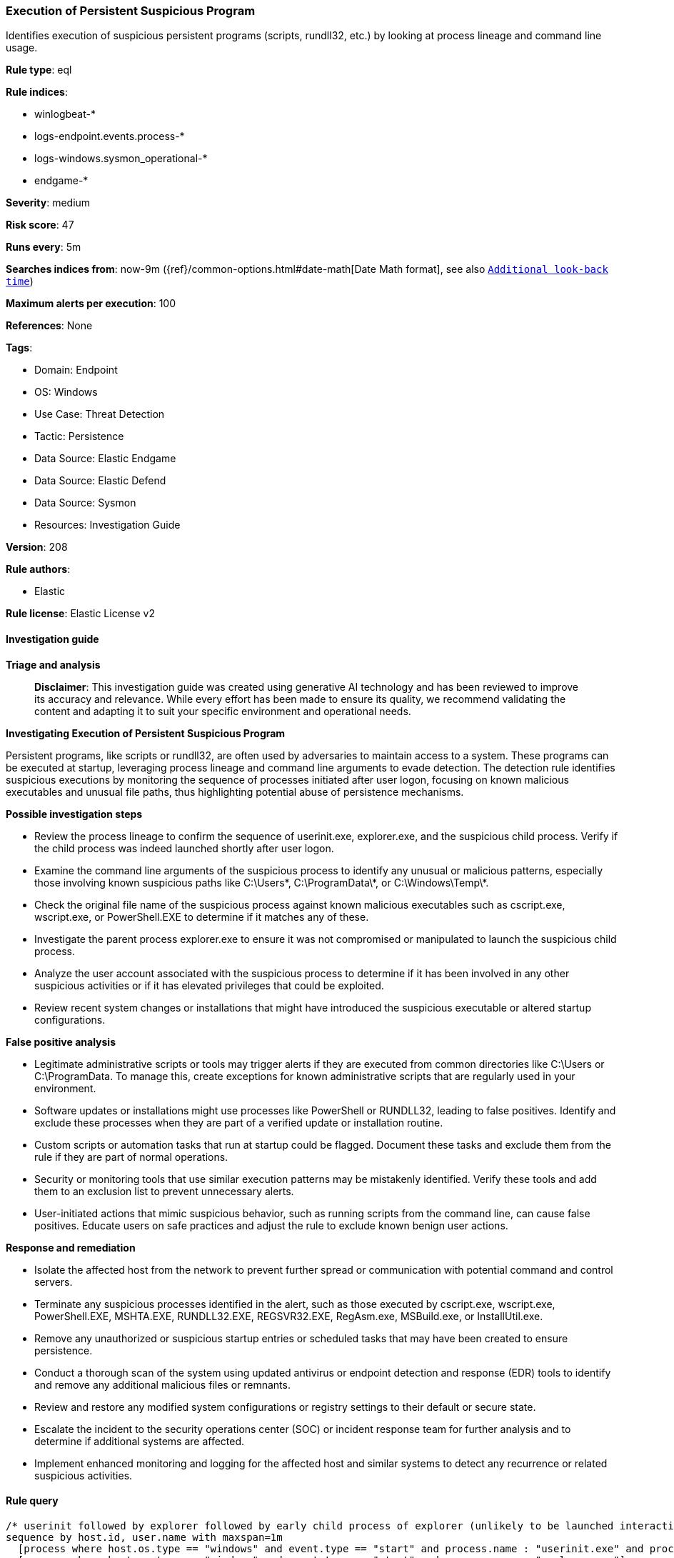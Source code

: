 [[prebuilt-rule-8-14-21-execution-of-persistent-suspicious-program]]
=== Execution of Persistent Suspicious Program

Identifies execution of suspicious persistent programs (scripts, rundll32, etc.) by looking at process lineage and command line usage.

*Rule type*: eql

*Rule indices*: 

* winlogbeat-*
* logs-endpoint.events.process-*
* logs-windows.sysmon_operational-*
* endgame-*

*Severity*: medium

*Risk score*: 47

*Runs every*: 5m

*Searches indices from*: now-9m ({ref}/common-options.html#date-math[Date Math format], see also <<rule-schedule, `Additional look-back time`>>)

*Maximum alerts per execution*: 100

*References*: None

*Tags*: 

* Domain: Endpoint
* OS: Windows
* Use Case: Threat Detection
* Tactic: Persistence
* Data Source: Elastic Endgame
* Data Source: Elastic Defend
* Data Source: Sysmon
* Resources: Investigation Guide

*Version*: 208

*Rule authors*: 

* Elastic

*Rule license*: Elastic License v2


==== Investigation guide



*Triage and analysis*


> **Disclaimer**:
> This investigation guide was created using generative AI technology and has been reviewed to improve its accuracy and relevance. While every effort has been made to ensure its quality, we recommend validating the content and adapting it to suit your specific environment and operational needs.


*Investigating Execution of Persistent Suspicious Program*


Persistent programs, like scripts or rundll32, are often used by adversaries to maintain access to a system. These programs can be executed at startup, leveraging process lineage and command line arguments to evade detection. The detection rule identifies suspicious executions by monitoring the sequence of processes initiated after user logon, focusing on known malicious executables and unusual file paths, thus highlighting potential abuse of persistence mechanisms.


*Possible investigation steps*


- Review the process lineage to confirm the sequence of userinit.exe, explorer.exe, and the suspicious child process. Verify if the child process was indeed launched shortly after user logon.
- Examine the command line arguments of the suspicious process to identify any unusual or malicious patterns, especially those involving known suspicious paths like C:\Users\*, C:\ProgramData\*, or C:\Windows\Temp\*.
- Check the original file name of the suspicious process against known malicious executables such as cscript.exe, wscript.exe, or PowerShell.EXE to determine if it matches any of these.
- Investigate the parent process explorer.exe to ensure it was not compromised or manipulated to launch the suspicious child process.
- Analyze the user account associated with the suspicious process to determine if it has been involved in any other suspicious activities or if it has elevated privileges that could be exploited.
- Review recent system changes or installations that might have introduced the suspicious executable or altered startup configurations.


*False positive analysis*


- Legitimate administrative scripts or tools may trigger alerts if they are executed from common directories like C:\Users or C:\ProgramData. To manage this, create exceptions for known administrative scripts that are regularly used in your environment.
- Software updates or installations might use processes like PowerShell or RUNDLL32, leading to false positives. Identify and exclude these processes when they are part of a verified update or installation routine.
- Custom scripts or automation tasks that run at startup could be flagged. Document these tasks and exclude them from the rule if they are part of normal operations.
- Security or monitoring tools that use similar execution patterns may be mistakenly identified. Verify these tools and add them to an exclusion list to prevent unnecessary alerts.
- User-initiated actions that mimic suspicious behavior, such as running scripts from the command line, can cause false positives. Educate users on safe practices and adjust the rule to exclude known benign user actions.


*Response and remediation*


- Isolate the affected host from the network to prevent further spread or communication with potential command and control servers.
- Terminate any suspicious processes identified in the alert, such as those executed by cscript.exe, wscript.exe, PowerShell.EXE, MSHTA.EXE, RUNDLL32.EXE, REGSVR32.EXE, RegAsm.exe, MSBuild.exe, or InstallUtil.exe.
- Remove any unauthorized or suspicious startup entries or scheduled tasks that may have been created to ensure persistence.
- Conduct a thorough scan of the system using updated antivirus or endpoint detection and response (EDR) tools to identify and remove any additional malicious files or remnants.
- Review and restore any modified system configurations or registry settings to their default or secure state.
- Escalate the incident to the security operations center (SOC) or incident response team for further analysis and to determine if additional systems are affected.
- Implement enhanced monitoring and logging for the affected host and similar systems to detect any recurrence or related suspicious activities.

==== Rule query


[source, js]
----------------------------------
/* userinit followed by explorer followed by early child process of explorer (unlikely to be launched interactively) within 1m */
sequence by host.id, user.name with maxspan=1m
  [process where host.os.type == "windows" and event.type == "start" and process.name : "userinit.exe" and process.parent.name : "winlogon.exe"]
  [process where host.os.type == "windows" and event.type == "start" and process.name : "explorer.exe"]
  [process where host.os.type == "windows" and event.type == "start" and process.parent.name : "explorer.exe" and
   /* add suspicious programs here */
   process.pe.original_file_name in ("cscript.exe",
                                     "wscript.exe",
                                     "PowerShell.EXE",
                                     "MSHTA.EXE",
                                     "RUNDLL32.EXE",
                                     "REGSVR32.EXE",
                                     "RegAsm.exe",
                                     "MSBuild.exe",
                                     "InstallUtil.exe") and
    /* add potential suspicious paths here */
    process.args : ("C:\\Users\\*", "C:\\ProgramData\\*", "C:\\Windows\\Temp\\*", "C:\\Windows\\Tasks\\*", "C:\\PerfLogs\\*", "C:\\Intel\\*")
   ]

----------------------------------

*Framework*: MITRE ATT&CK^TM^

* Tactic:
** Name: Persistence
** ID: TA0003
** Reference URL: https://attack.mitre.org/tactics/TA0003/
* Technique:
** Name: Boot or Logon Autostart Execution
** ID: T1547
** Reference URL: https://attack.mitre.org/techniques/T1547/
* Sub-technique:
** Name: Registry Run Keys / Startup Folder
** ID: T1547.001
** Reference URL: https://attack.mitre.org/techniques/T1547/001/
